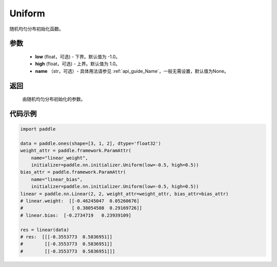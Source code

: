 .. _cn_api_nn_initializer_Uniform:

Uniform
-------------------------------

.. py:class:: paddle.nn.initializer.Uniform(low=-1.0, high=1.0, name=None) 


随机均匀分布初始化函数。

参数
::::::::::::

    - **low** (float，可选) - 下界。默认值为 -1.0。
    - **high** (float，可选) - 上界。默认值为 1.0。
    - **name** （str，可选）- 具体用法请参见 :ref:`api_guide_Name`，一般无需设置，默认值为None。

返回
::::::::::::

    由随机均匀分布初始化的参数。

代码示例
::::::::::::

.. code-block:: python
       
    import paddle

    data = paddle.ones(shape=[3, 1, 2], dtype='float32')
    weight_attr = paddle.framework.ParamAttr(
        name="linear_weight",
        initializer=paddle.nn.initializer.Uniform(low=-0.5, high=0.5))
    bias_attr = paddle.framework.ParamAttr(
        name="linear_bias",
        initializer=paddle.nn.initializer.Uniform(low=-0.5, high=0.5))
    linear = paddle.nn.Linear(2, 2, weight_attr=weight_attr, bias_attr=bias_attr)
    # linear.weight:  [[-0.46245047  0.05260676]
    #                  [ 0.38054508  0.29169726]]
    # linear.bias:  [-0.2734719   0.23939109]
    
    res = linear(data)
    # res:  [[[-0.3553773  0.5836951]]
    #        [[-0.3553773  0.5836951]]
    #        [[-0.3553773  0.5836951]]]
